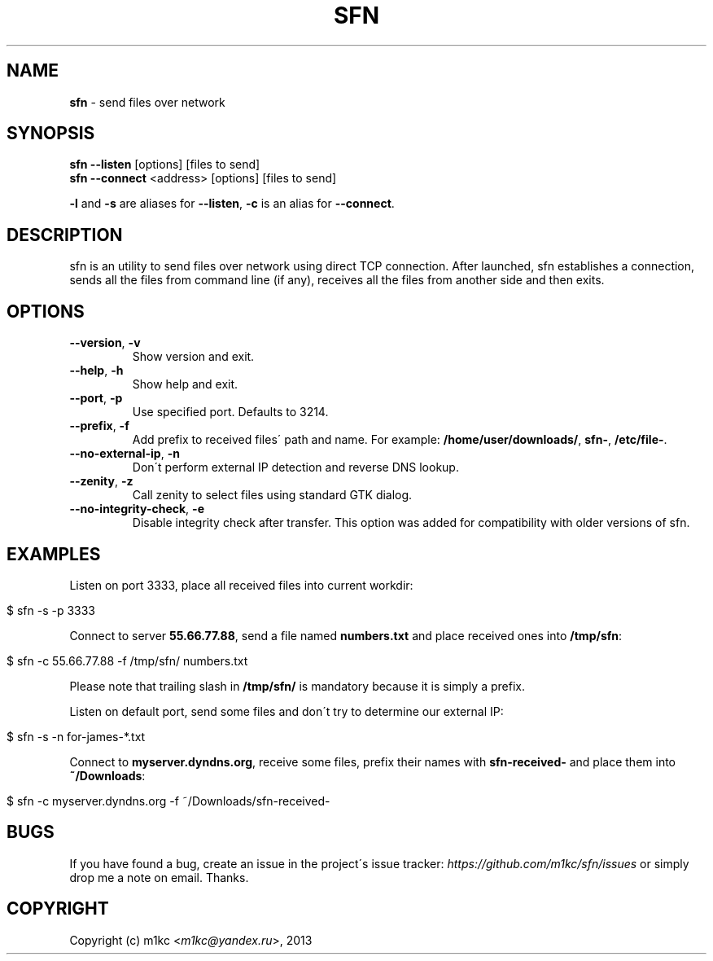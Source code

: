 .\" generated with Ronn/v0.7.3
.\" http://github.com/rtomayko/ronn/tree/0.7.3
.
.TH "SFN" "1" "February 2013" "" ""
.
.SH "NAME"
\fBsfn\fR \- send files over network
.
.SH "SYNOPSIS"
\fBsfn\fR \fB\-\-listen\fR [options] [files to send]
.
.br
\fBsfn\fR \fB\-\-connect\fR <address> [options] [files to send]
.
.P
\fB\-l\fR and \fB\-s\fR are aliases for \fB\-\-listen\fR, \fB\-c\fR is an alias for \fB\-\-connect\fR\.
.
.SH "DESCRIPTION"
sfn is an utility to send files over network using direct TCP connection\. After launched, sfn establishes a connection, sends all the files from command line (if any), receives all the files from another side and then exits\.
.
.SH "OPTIONS"
.
.TP
\fB\-\-version\fR, \fB\-v\fR
Show version and exit\.
.
.TP
\fB\-\-help\fR, \fB\-h\fR
Show help and exit\.
.
.TP
\fB\-\-port\fR, \fB\-p\fR
Use specified port\. Defaults to 3214\.
.
.TP
\fB\-\-prefix\fR, \fB\-f\fR
Add prefix to received files\' path and name\. For example: \fB/home/user/downloads/\fR, \fBsfn\-\fR, \fB/etc/file\-\fR\.
.
.TP
\fB\-\-no\-external\-ip\fR, \fB\-n\fR
Don\'t perform external IP detection and reverse DNS lookup\.
.
.TP
\fB\-\-zenity\fR, \fB\-z\fR
Call zenity to select files using standard GTK dialog\.
.
.TP
\fB\-\-no\-integrity\-check\fR, \fB\-e\fR
Disable integrity check after transfer\. This option was added for compatibility with older versions of sfn\.
.
.SH "EXAMPLES"
Listen on port 3333, place all received files into current workdir:
.
.IP "" 4
.
.nf

$ sfn \-s \-p 3333
.
.fi
.
.IP "" 0
.
.P
Connect to server \fB55\.66\.77\.88\fR, send a file named \fBnumbers\.txt\fR and place received ones into \fB/tmp/sfn\fR:
.
.IP "" 4
.
.nf

$ sfn \-c 55\.66\.77\.88 \-f /tmp/sfn/ numbers\.txt
.
.fi
.
.IP "" 0
.
.P
Please note that trailing slash in \fB/tmp/sfn/\fR is mandatory because it is simply a prefix\.
.
.P
Listen on default port, send some files and don\'t try to determine our external IP:
.
.IP "" 4
.
.nf

$ sfn \-s \-n for\-james\-*\.txt
.
.fi
.
.IP "" 0
.
.P
Connect to \fBmyserver\.dyndns\.org\fR, receive some files, prefix their names with \fBsfn\-received\-\fR and place them into \fB~/Downloads\fR:
.
.IP "" 4
.
.nf

$ sfn \-c myserver\.dyndns\.org \-f ~/Downloads/sfn\-received\-
.
.fi
.
.IP "" 0
.
.SH "BUGS"
If you have found a bug, create an issue in the project\'s issue tracker: \fIhttps://github\.com/m1kc/sfn/issues\fR or simply drop me a note on email\. Thanks\.
.
.SH "COPYRIGHT"
Copyright (c) m1kc <\fIm1kc@yandex\.ru\fR>, 2013
